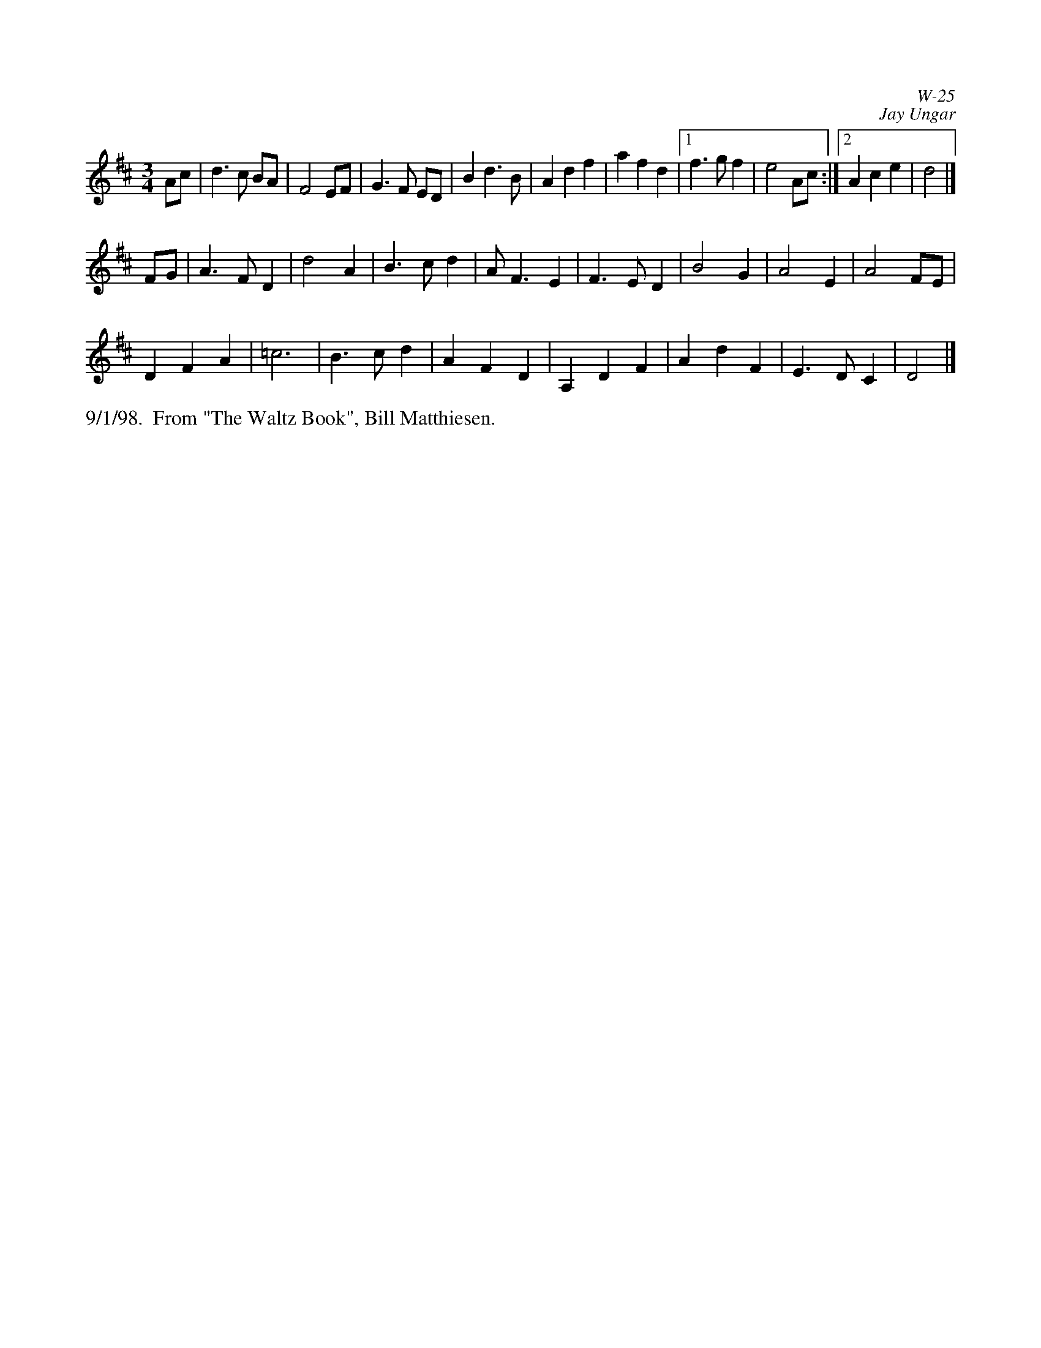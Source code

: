 X: 0
C: W-25
C: Jay Ungar
M: 3/4
L: 1/4
Z: Transcribed to abc by Mary Lou Knack
Z: Retranscribed for Northumbrian Pipes by Tim Pillinger
R: waltz
K: D
A/c/| d>c B/A/| F2 E/F/| G>F E/D/| b, d> b,|\
      Adf| afd|1 f>gf | e2 A/2c/2:|2 Ace| d2|]
F/G/| A>FD| d2A| B>cd| A<FE|\
F>ED| B2 G| A2 E | A2 F/E/|
DFA| =c3| B>cd| AFD|\
A,DF| AdF| E>DC| D2|]
% %begintext ragged
% %"At the end of the third summer of Ashokan in '82, I was particularly feeling the
% %post-camp syndrome of finding it hard to return to what we mistakenly call the
% %'real world.'  I really missed the people and the joy of having music and dance
% %so much a part of my daily life.   Kind of like 'Brigadoon,' it's a world of its
% %own, separate from the rest of life.  And each summer when these things end, you
% %don't really know if it'll happen again.   So one morning I picked up my fiddle
% %and started playing the saddest lament I could come up with - as a way of saying
% %goodbye to that summer". Jay Ungar, RD 1 Box 489, West Hurley, NY 12491
% %
% %"Ashokan Farewell" is the 'goodbye' tune played at the end of each week of the
% %music and dance camp run by Jay Ungar and Molly Mason, and holds emotional
% %memories for many who have enjoyed the Ashokan experience.   Fiddle Fever's
% %arrangement of "Ashokan Farewell" was the cornerstone for the soundtrack of the
% %celebrated PBS series, "The Civil War", (Electra/Nonesuch) which won a Grammy
% %award and was nominated for an Emmy.   It's also recorded on "Songs of the Civil
% %War" (Sony/CBS); on "Waltz of the Wind"; and on "The Best of Fiddle Fever"
% %(Flying Fish).
% %endtext
%%text 9/1/98.  From "The Waltz Book", Bill Matthiesen.
